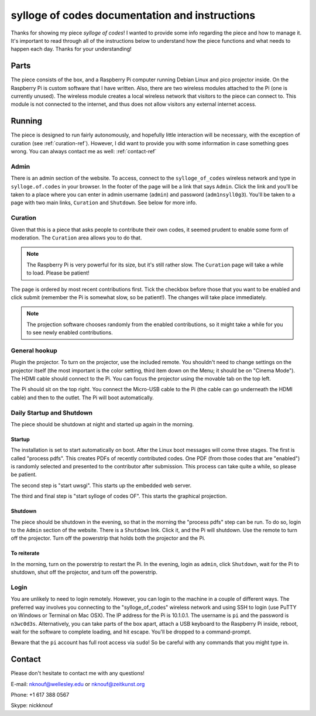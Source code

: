 ***********************************************
sylloge of codes documentation and instructions
***********************************************

Thanks for showing my piece *sylloge of codes*! I wanted to provide some info regarding the piece and how to manage it. It's important to read through all of the instructions below to understand how the piece functions and what needs to happen each day. Thanks for your understanding!

Parts
=====

The piece consists of the box, and a Raspberry Pi computer running Debian Linux and pico projector inside. On the Raspberry Pi is custom software that I have written. Also, there are two wireless modules attached to the Pi (one is currently unused). The wireless module creates a local wireless network that visitors to the piece can connect to. This module is not connected to the internet, and thus does not allow visitors any external internet access.

Running
=======

The piece is designed to run fairly autonomously, and hopefully little interaction will be necessary, with the exception of curation (see :ref:`curation-ref`). However, I did want to provide you with some information in case something goes wrong. You can always contact me as well: :ref:`contact-ref` 

Admin
-----

There is an admin section of the website. To access, connect to the ``sylloge_of_codes`` wireless network and type in ``sylloge.of.codes`` in your browser. In the footer of the page will be a link that says ``Admin``. Click the link and you'll be taken to a place where you can enter in admin username  (``admin``) and password (``adm1nsyll0g3``). You'll be taken to a page with two main links, ``Curation`` and ``Shutdown``. See below for more info.

.. _curation-ref:

Curation
--------

Given that this is a piece that asks people to contribute their own codes, it seemed prudent to enable some form of moderation. The ``Curation`` area allows you to do that.

.. note::

    The Raspberry Pi is very powerful for its size, but it's still rather slow. The ``Curation`` page will take a while to load. Please be patient!

The page is ordered by most recent contributions first. Tick the checkbox before those that you want to be enabled and click submit (remember the Pi is somewhat slow, so be patient!). The changes will take place immediately. 

.. note::

    The projection software chooses randomly from the enabled contributions, so it might take a while for you to see newly enabled contributions.

General hookup
--------------

Plugin the projector. To turn on the projector, use the included remote. You shouldn't need to change settings on the projector itself (the most important is the color setting, third item down on the Menu; it should be on "Cinema Mode"). The HDMI cable should connect to the Pi. You can focus the projector using the movable tab on the top left.

The Pi should sit on the top right. You connect the Micro-USB cable to the Pi (the cable can go underneath the HDMI cable) and then to the outlet. The Pi will boot automatically.


Daily Startup and Shutdown
--------------------------

The piece should be shutdown at night and started up again in the morning.

Startup
^^^^^^^

The installation is set to start automatically on boot. After the Linux boot messages will come three stages. The first is called "process pdfs". This creates PDFs of recently contributed codes. One PDF (from those codes that are "enabled") is randomly selected and presented to the contributor after submission. This process can take quite a while, so please be patient.

The second step is "start uwsgi". This starts up the embedded web server.

The third and final step is "start sylloge of codes OF". This starts the graphical projection.

Shutdown
^^^^^^^^

The piece should be shutdown in the evening, so that in the morning the "process pdfs" step can be run. To do so, login to the ``Admin`` section of the website. There is a ``Shutdown`` link. Click it, and the Pi will shutdown. Use the remote to turn off the projector. Turn off the powerstrip that holds both the projector and the Pi.

To reiterate
^^^^^^^^^^^^

In the morning, turn on the powerstrip to restart the Pi. In the evening, login as ``admin``, click ``Shutdown``, wait for the Pi to shutdown, shut off the projector, and turn off the powerstrip.

Login
-----

You are unlikely to need to login remotely.  However, you can login to the machine in a couple of different ways. The preferred way involves you connecting to the "sylloge_of_codes" wireless network and using SSH to login (use PuTTY on Windows or Terminal on Mac OSX). The IP address for the Pi is 10.1.0.1. The username is ``pi`` and the password is ``n3wc0d3s``. Alternatively, you can take parts of the box apart, attach a USB keyboard to the Raspberry Pi inside, reboot, wait for the software to complete loading, and hit escape. You'll be dropped to a command-prompt.

Beware that the ``pi`` account has full root access via ``sudo``! So be careful with any commands that you might type in.


.. _contact-ref:

Contact
=======

Please don't hesitate to contact me with any questions!

E-mail: nknouf@wellesley.edu or nknouf@zeitkunst.org

Phone: +1 617 388 0567

Skype: nickknouf

